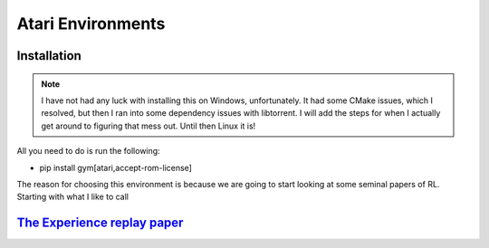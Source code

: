 Atari Environments
~~~~~~~~~~~~~~~~~~~~~~~~~~~~~~~~

Installation
========================================
.. note::
	I have not had any luck with installing this on Windows, unfortunately. It had some CMake issues, which I resolved, but then I ran into some dependency issues with libtorrent. I will add the steps for when I actually get around to figuring that mess out. Until then Linux it is!

All you need to do is run the following:

- pip install gym[atari,accept-rom-license]


The reason for choosing this environment is because we are going to start looking at some seminal papers of RL. Starting with what I like to call



`The Experience replay paper  <https://web.stanford.edu/class/psych209/Readings/MnihEtAlHassibis15NatureControlDeepRL.pdf>`_ 
========================================================================================================================
